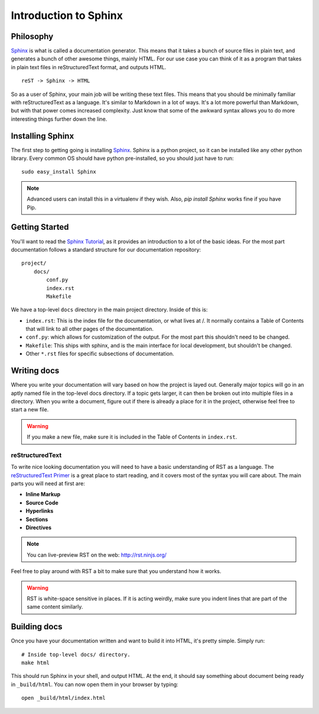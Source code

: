 ======================
Introduction to Sphinx
======================

Philosophy
----------

`Sphinx`_ is what is called a documentation generator. This means that it takes a bunch of source files in plain text, and generates a bunch of other awesome things, mainly HTML. For our use case you can think of it as a program that takes in plain text files in reStructuredText format, and outputs HTML.

::

    reST -> Sphinx -> HTML

So as a user of Sphinx, your main job will be writing these text files. This means that you should be minimally familiar with reStructuredText as a language. It's similar to Markdown in a lot of ways. It's a lot more powerful than Markdown, but with that power comes increased complexity. Just know that some of the awkward syntax allows you to do more interesting things further down the line.

Installing Sphinx
-----------------

The first step to getting going is installing `Sphinx`_. Sphinx is a python project, so it can be installed like any other python library. Every common OS should have python pre-installed, so you should just have to run::

    sudo easy_install Sphinx

.. note:: Advanced users can install this in a virtualenv if they wish. Also, `pip install Sphinx` works fine if you have Pip.

Getting Started
---------------

You'll want to read the `Sphinx Tutorial`_, as it provides an introduction to a lot of the basic ideas. For the most part documentation follows a standard structure for our documentation repository::

    project/
        docs/
            conf.py
            index.rst
            Makefile

We have a top-level ``docs`` directory in the main project directory. Inside of this is:

* ``index.rst``: This is the index file for the documentation, or what lives at /. It normally contains a Table of Contents that will link to all other pages of the documentation.
* ``conf.py``: which allows for customization of the output. For the most part this shouldn't need to be changed.
* ``Makefile``: This ships with sphinx, and is the main interface for local development, but shouldn't be changed.
* Other ``*.rst`` files for specific subsections of documentation.

Writing docs
------------

Where you write your documentation will vary based on how the project is layed out. Generally major topics will go in an aptly named file in the top-level docs directory. If a topic gets larger, it can then be broken out into multiple files in a directory. When you write a document, figure out if there is already a place for it in the project, otherwise feel free to start a new file.

.. warning:: If you make a new file, make sure it is included in the Table of Contents in ``index.rst``.

reStructuredText
~~~~~~~~~~~~~~~~

To write nice looking documentation you will need to have a basic understanding of RST as a language. The `reStructuredText Primer`_ is a great place to start reading, and it covers most of the syntax you will care about. The main parts you will need at first are:

* **Inline Markup**
* **Source Code**
* **Hyperlinks**
* **Sections**
* **Directives**

.. note:: You can live-preview RST on the web: http://rst.ninjs.org/

Feel free to play around with RST a bit to make sure that you understand how it works.

.. warning:: RST is white-space sensitive in places. If it is acting weirdly, make sure you indent lines that are part of the same content similarly.

.. _Sphinx: http://sphinx-doc.org/
.. _headings: http://sphinx.pocoo.org/rest.html#sections
.. _Sphinx Tutorial: http://sphinx-doc.org/tutorial.html#setting-up-the-documentation-sources
.. _reStructuredText Primer:  http://sphinx.pocoo.org/rest.html#rst-primer


Building docs
-------------

Once you have your documentation written and want to build it into HTML, it's pretty simple. Simply run::

    # Inside top-level docs/ directory.
    make html

This should run Sphinx in your shell, and output HTML. At the end, it should say something about document being ready in ``_build/html``. You can now open them in your browser by typing::

    open _build/html/index.html

